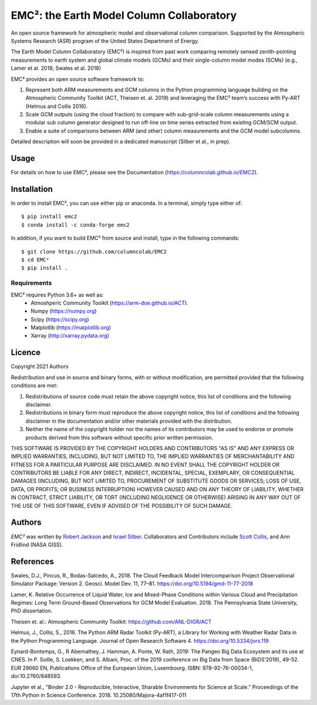 EMC²: the Earth Model Column Collaboratory
==========================================

.. image:: https://img.shields.io/pypi/v/emc2.svg
    :target: https://pypi.python.org/pypi/emc2
    :alt: Latest PyPI version

.. image:: https://travis-ci.org/columncolab/EMC2.png
   :target: https://travis-ci.org/columncolab/EMC2
   :alt: Latest Travis CI build status

An open source framework for atmospheric model and observational column comparison.
Supported by the Atmospheric Systems Research (ASR) program of the United States Department of Energy.

The Earth Model Column Collaboratory (EMC²) is inspired from past work comparing remotely sensed zenith-pointing
measurements to earth system and global climate models (GCMs) and their single-column model modes (SCMs)
(e.g., Lamer et al. 2018; Swales et al. 2018)

EMC² provides an open source software framework to:

1. Represent both ARM measurements and GCM columns in the Python programming
   language building on the Atmospheric Community Toolkit (ACT, Theisen et. al. 2019)
   and leveraging the EMC² team’s success with Py-ART (Helmus and Collis 2016).
2. Scale GCM outputs (using the cloud fraction) to compare with sub-grid-scale column measurements
   using a modular sub column generator designed to run off-line on time series extracted from
   existing GCM/SCM output.
3. Enable a suite of comparisons between ARM (and other) column measurements and
   the GCM model subcolumns.

Detailed description will soon be provided in a dedicated manuscript (Silber et al., in prep).


Usage
-----

For details on how to use EMC², please see the Documentation (https://columncolab.github.io/EMC2).

Installation
------------

In order to install EMC², you can use either pip or anaconda. In a terminal, simply type either of::

$ pip install emc2
$ conda install -c conda-forge emc2

In addition, if you want to build EMC² from source and install, type in the following commands::

$ git clone https://github.com/columncolab/EMC2
$ cd EMC²
$ pip install .

Requirements
^^^^^^^^^^^^

EMC² requires Python 3.6+ as well as: 
   * Atmoshperic Community Toolkit (https://arm-doe.github.io/ACT). 
   * Numpy (https://numpy.org)
   * Scipy (https://scipy.org)
   * Matplotlib (https://matplotlib.org)
   * Xarray (http://xarray.pydata.org)
   
Licence
-------

Copyright 2021 Authors

Redistribution and use in source and binary forms, with or without modification, are permitted provided that the following conditions are met:

1. Redistributions of source code must retain the above copyright notice, this list of conditions and the following disclaimer.

2. Redistributions in binary form must reproduce the above copyright notice, this list of conditions and the following disclaimer in the documentation and/or other materials provided with the distribution.

3. Neither the name of the copyright holder nor the names of its contributors may be used to endorse or promote products derived from this software without specific prior written permission.

THIS SOFTWARE IS PROVIDED BY THE COPYRIGHT HOLDERS AND CONTRIBUTORS "AS IS" AND ANY EXPRESS OR IMPLIED WARRANTIES, INCLUDING, BUT NOT LIMITED TO, THE IMPLIED WARRANTIES OF MERCHANTABILITY AND FITNESS FOR A PARTICULAR PURPOSE ARE DISCLAIMED. IN NO EVENT SHALL THE COPYRIGHT HOLDER OR CONTRIBUTORS BE LIABLE FOR ANY DIRECT, INDIRECT, INCIDENTAL, SPECIAL, EXEMPLARY, OR CONSEQUENTIAL DAMAGES (INCLUDING, BUT NOT LIMITED TO, PROCUREMENT OF SUBSTITUTE GOODS OR SERVICES; LOSS OF USE, DATA, OR PROFITS; OR BUSINESS INTERRUPTION) HOWEVER CAUSED AND ON ANY THEORY OF LIABILITY, WHETHER IN CONTRACT, STRICT LIABILITY, OR TORT (INCLUDING NEGLIGENCE OR OTHERWISE) ARISING IN ANY WAY OUT OF THE USE OF THIS SOFTWARE, EVEN IF ADVISED OF THE POSSIBILITY OF SUCH DAMAGE.

Authors
-------

`EMC²` was written by `Robert Jackson <rjackson@anl.gov>`_ and `Israel Silber <ixs34@psu.edu>`_.
Collaborators and Contributors include `Scott Collis <scollis@anl.gov>`_, and Ann Fridlind (NASA GISS). 

References
----------

Swales, D.J., Pincus, R., Bodas-Salcedo, A., 2018. The Cloud Feedback Model Intercomparison Project Observational Simulator Package: Version 2. Geosci. Model Dev. 11, 77–81. https://doi.org/10.5194/gmd-11-77-2018

Lamer, K. Relative Occurrence of Liquid Water, Ice and Mixed-Phase Conditions within Various Cloud and Precipitation Regimes: Long Term Ground-Based Observations for GCM Model Evaluation. 2018. The Pennsylvania State University, PhD dissertation.

Theisen et. al.: Atmospheric Community Toolkit: https://github.com/ANL-DIGR/ACT

Helmus, J., Collis, S., 2016. The Python ARM Radar Toolkit (Py-ART), a Library for Working with Weather Radar Data in the Python Programming Language. Journal of Open Research Software 4. https://doi.org/10.5334/jors.119

Eynard-Bontemps, G., R Abernathey, J. Hamman, A. Ponte, W. Rath, 2019: The Pangeo Big Data Ecosystem and its use at CNES. In P. Soille, S. Loekken, and S. Albani, Proc. of the 2019 conference on Big Data from Space (BiDS’2019), 49-52. EUR 29660 EN, Publications Office of the European Union, Luxembourg. ISBN: 978-92-76-00034-1, doi:10.2760/848593.

Jupyter et al., "Binder 2.0 - Reproducible, Interactive, Sharable
Environments for Science at Scale." Proceedings of the 17th Python
in Science Conference. 2018. 10.25080/Majora-4af1f417-011
